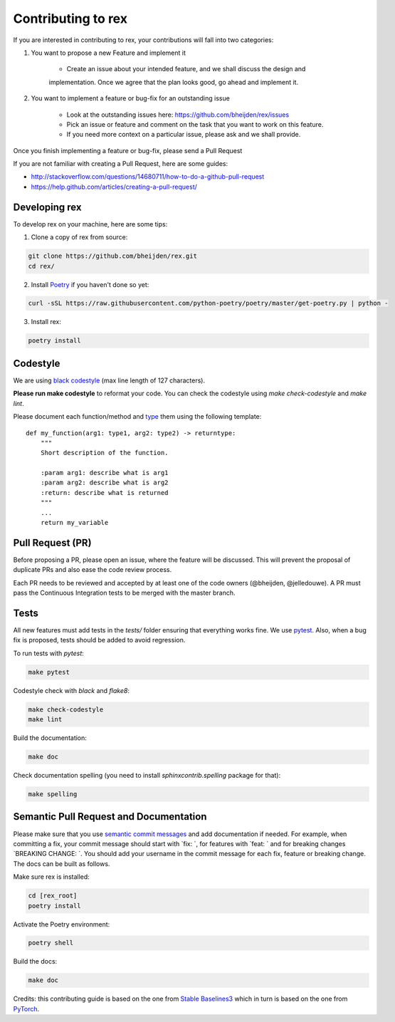 *******************
Contributing to rex
*******************

If you are interested in contributing to rex, your contributions will fall
into two categories:

1. You want to propose a new Feature and implement it

    - Create an issue about your intended feature, and we shall discuss the design and
    implementation. Once we agree that the plan looks good, go ahead and implement it.

2. You want to implement a feature or bug-fix for an outstanding issue

    - Look at the outstanding issues here: https://github.com/bheijden/rex/issues
    - Pick an issue or feature and comment on the task that you want to work on this feature.
    - If you need more context on a particular issue, please ask and we shall provide.

Once you finish implementing a feature or bug-fix, please send a Pull Request


If you are not familiar with creating a Pull Request, here are some guides:

- http://stackoverflow.com/questions/14680711/how-to-do-a-github-pull-request
- https://help.github.com/articles/creating-a-pull-request/


Developing rex
##############

To develop rex on your machine, here are some tips:

1. Clone a copy of rex from source:

.. code-block:: console

  git clone https://github.com/bheijden/rex.git
  cd rex/

2. Install `Poetry <https://python-poetry.org/docs/>`_ if you haven't done so yet:

.. code-block:: console

  curl -sSL https://raw.githubusercontent.com/python-poetry/poetry/master/get-poetry.py | python -

3. Install rex:

.. code-block:: console

  poetry install

Codestyle
#########

We are using `black codestyle <https://github.com/psf/black>`_ (max line length of 127 characters).

**Please run make codestyle** to reformat your code. You can check the codestyle using *make check-codestyle* and *make lint*.

Please document each function/method and `type <https://google.github.io/pytype/user_guide.html>`_ them using the following template:

::

  def my_function(arg1: type1, arg2: type2) -> returntype:
      """
      Short description of the function.

      :param arg1: describe what is arg1
      :param arg2: describe what is arg2
      :return: describe what is returned
      """
      ...
      return my_variable

Pull Request (PR)
#################

Before proposing a PR, please open an issue, where the feature will be discussed.
This will prevent the proposal of duplicate PRs and also ease the code review process.

Each PR needs to be reviewed and accepted by at least one of the code owners (@bheijden, @jelledouwe).
A PR must pass the Continuous Integration tests to be merged with the master branch.

Tests
#####

All new features must add tests in the *tests/* folder ensuring that everything works fine.
We use `pytest <https://pytest.org/>`_.
Also, when a bug fix is proposed, tests should be added to avoid regression.

To run tests with *pytest*:

.. code-block:: console

  make pytest

Codestyle check with *black* and *flake8*:

.. code-block:: console

  make check-codestyle
  make lint

Build the documentation:

.. code-block:: console

  make doc

Check documentation spelling (you need to install *sphinxcontrib.spelling* package for that):

.. code-block:: console

  make spelling

Semantic Pull Request and Documentation
#######################################

Please make sure that you use `semantic commit messages <https://github.com/zeke/semantic-pull-requests>`_ and add documentation if needed.
For example, when committing a fix, your commit message should start with `fix: `, for features with `feat: ` and for breaking changes `BREAKING CHANGE: `.
You should add your username in the commit message for each fix, feature or breaking change.
The docs can be built as follows.

Make sure rex is installed:

.. code-block:: console

  cd [rex_root]
  poetry install

Activate the Poetry environment:

.. code-block:: console

  poetry shell

Build the docs:

.. code-block:: console

  make doc

Credits: this contributing guide is based on the one from `Stable Baselines3 <https://github.com/DLR-RM/stable-baselines3>`_ which in turn is based on the one from `PyTorch <https://github.com/pytorch/pytorch/>`_.
